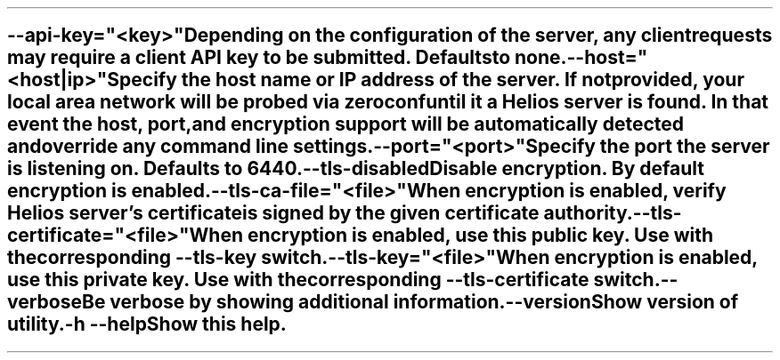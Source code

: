 \O0
.TH helios-client-utilities-common 7 "May 2021"
.SH NAME
helios-client-utilities-common - Common command line switches
\O1

.TP
\fB\--api-key="<key>"\fR
Depending on the configuration of the server, any client requests may require a
client API key to be submitted. Defaults to none.

.TP
\fB\--host="<host|ip>"\fR
Specify the host name or IP address of the server. If not provided, your local
area network will be probed via zeroconf until it a Helios server is found. In
that event the host, port, and encryption support will be automatically detected
and override any command line settings.

.TP
\fB\--port="<port>"\fR
Specify the port the server is listening on. Defaults to 6440.

.TP
\fB\--tls-disabled\fR
Disable encryption. By default encryption is enabled.

.TP
\fB\--tls-ca-file="<file>"\fR
When encryption is enabled, verify Helios server's certificate is signed by the
given certificate authority.

.TP
\fB\--tls-certificate="<file>"\fR
When encryption is enabled, use this public key. Use with the corresponding
\fB\--tls-key\fR switch.

.TP
\fB\--tls-key="<file>"\fR
When encryption is enabled, use this private key. Use with the corresponding
\fB\--tls-certificate\fR switch.

.TP
\fB\--verbose\fR
Be verbose by showing additional information.

.TP
\fB\--version\fR
Show version of utility.

.TP
\fB\-h\fR \fB\--help\fR
Show this help.
